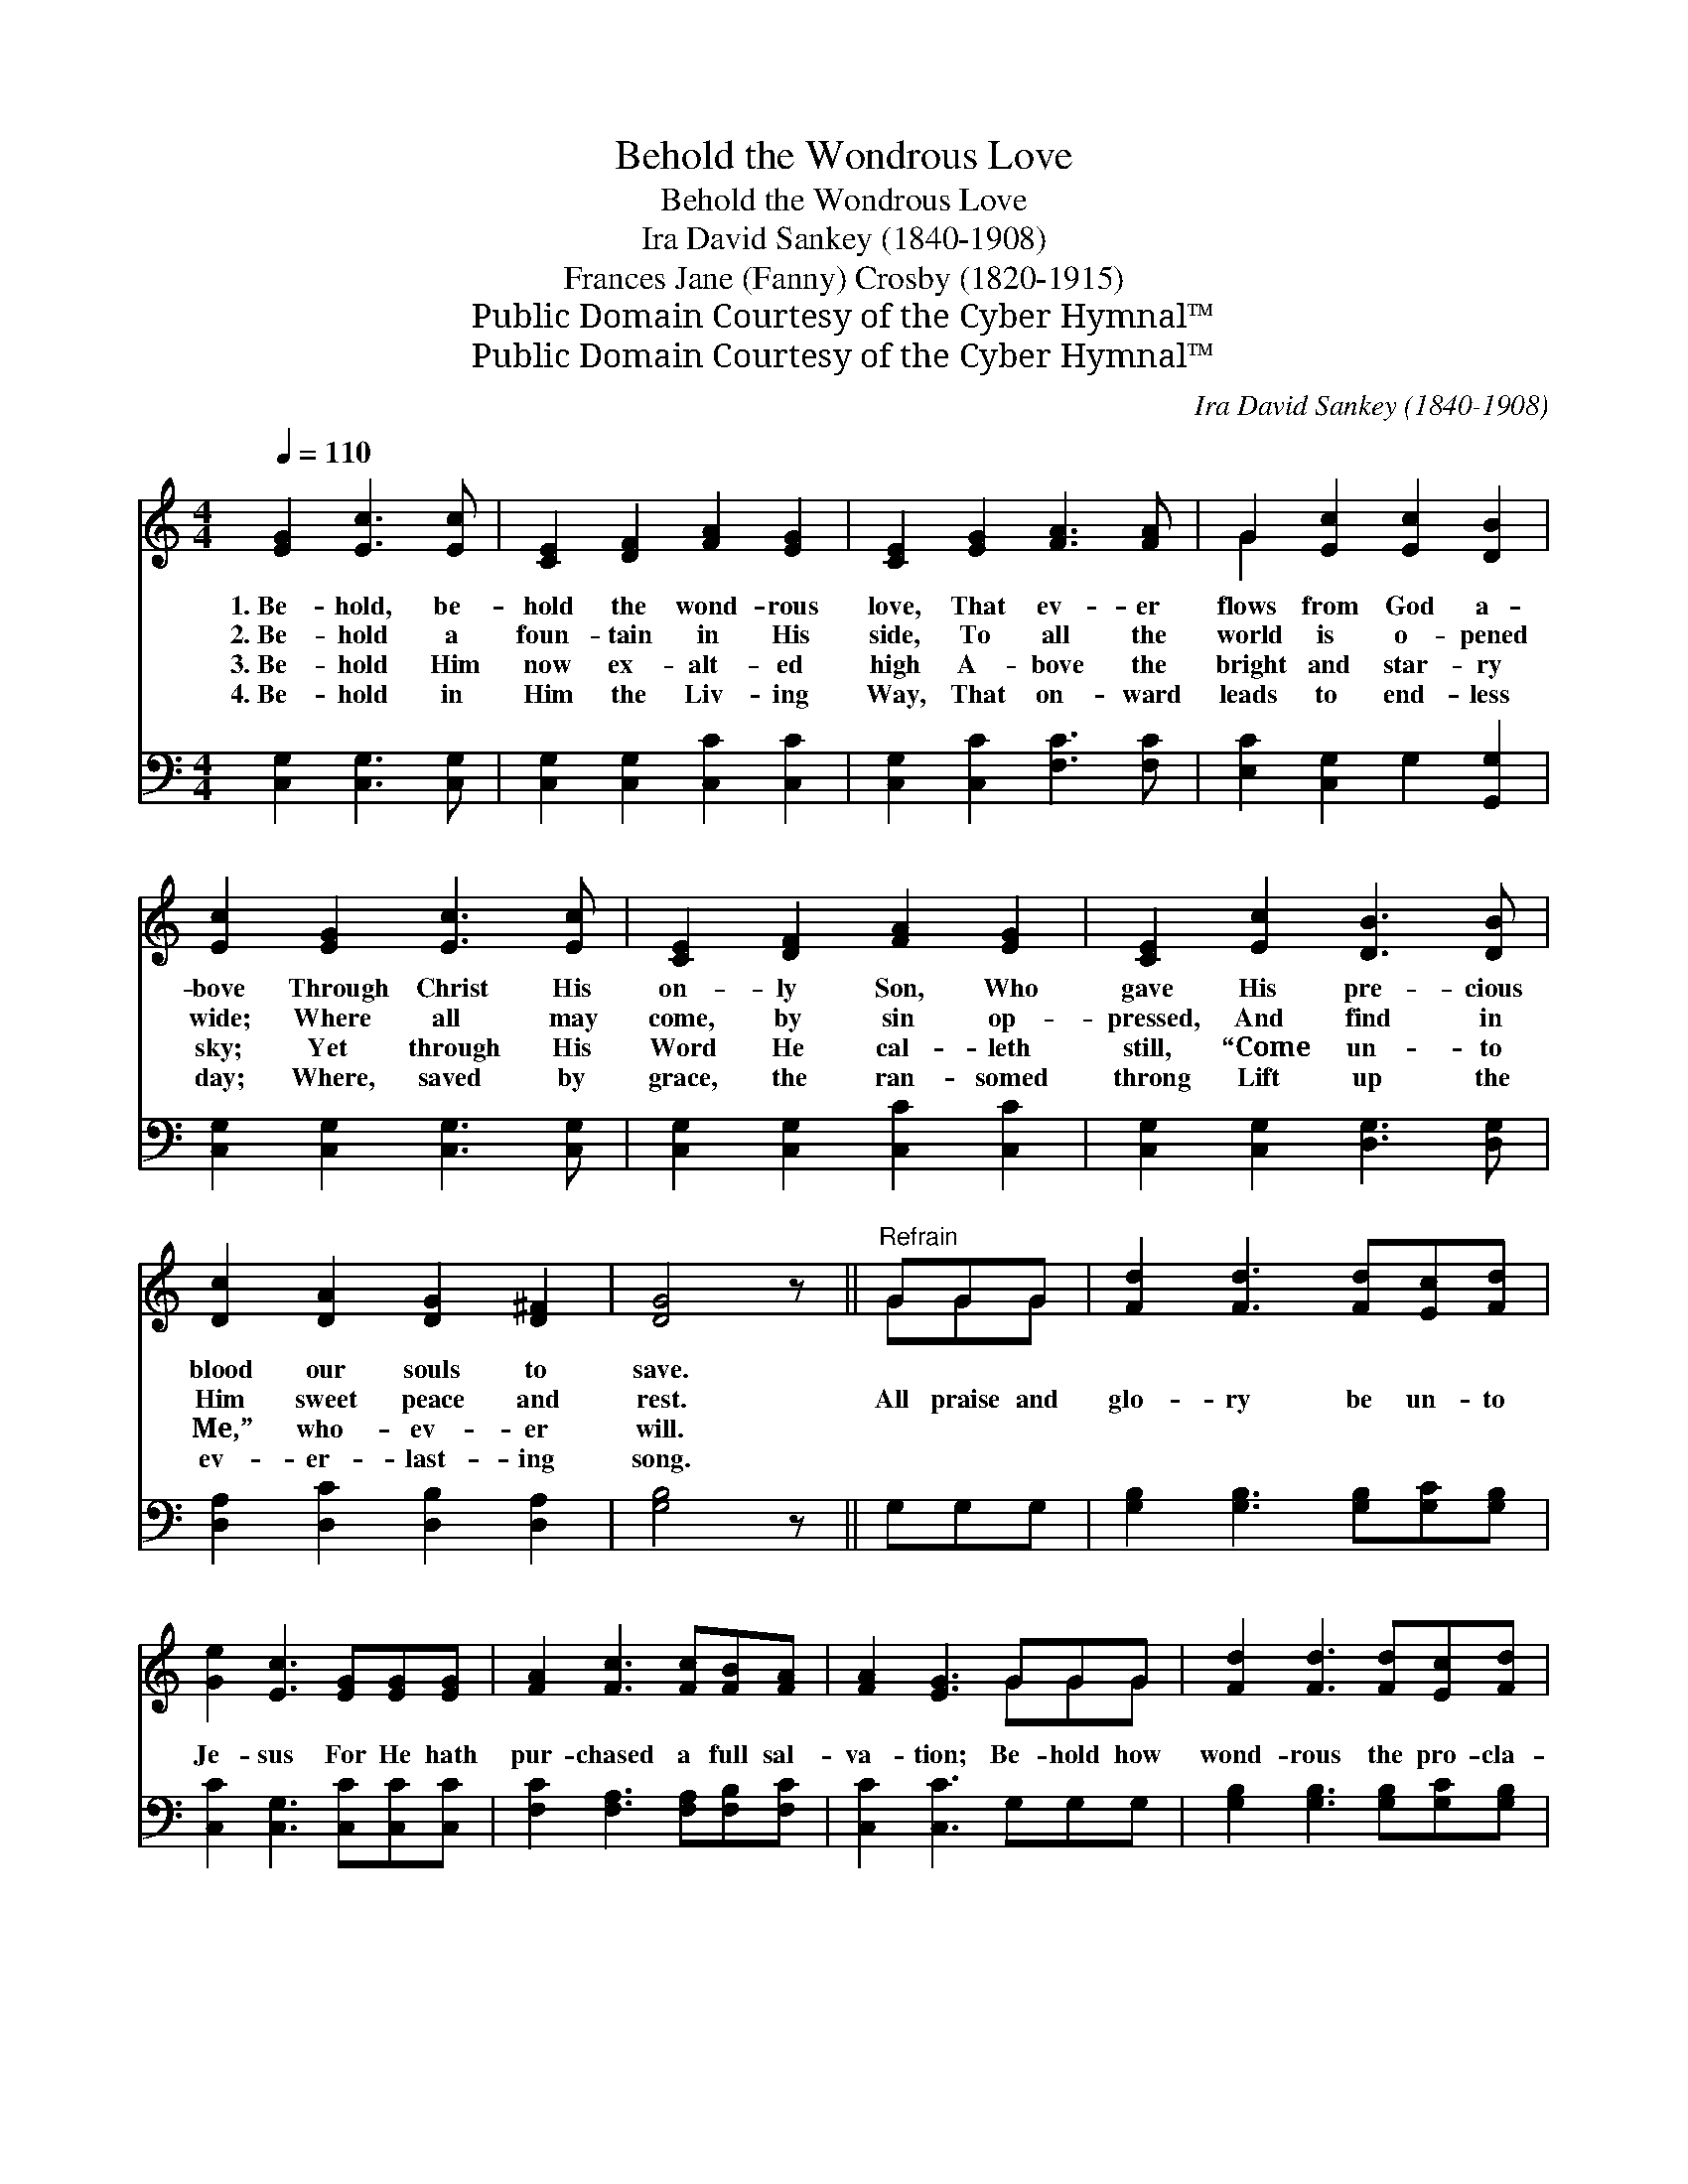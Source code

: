X:1
T:Behold the Wondrous Love
T:Behold the Wondrous Love
T:Ira David Sankey (1840-1908)
T:Frances Jane (Fanny) Crosby (1820-1915)
T:Public Domain Courtesy of the Cyber Hymnal™
T:Public Domain Courtesy of the Cyber Hymnal™
C:Ira David Sankey (1840-1908)
Z:Public Domain
Z:Courtesy of the Cyber Hymnal™
%%score ( 1 2 ) 3
L:1/8
Q:1/4=110
M:4/4
K:C
V:1 treble 
V:2 treble 
V:3 bass 
V:1
 [EG]2 [Ec]3 [Ec] | [CE]2 [DF]2 [FA]2 [EG]2 | [CE]2 [EG]2 [FA]3 [FA] | G2 [Ec]2 [Ec]2 [DB]2 | %4
w: 1.~Be- hold, be-|hold the wond- rous|love, That ev- er|flows from God a-|
w: 2.~Be- hold a|foun- tain in His|side, To all the|world is o- pened|
w: 3.~Be- hold Him|now ex- alt- ed|high A- bove the|bright and star- ry|
w: 4.~Be- hold in|Him the Liv- ing|Way, That on- ward|leads to end- less|
 [Ec]2 [EG]2 [Ec]3 [Ec] | [CE]2 [DF]2 [FA]2 [EG]2 | [CE]2 [Ec]2 [DB]3 [DB] | %7
w: bove Through Christ His|on- ly Son, Who|gave His pre- cious|
w: wide; Where all may|come, by sin op-|pressed, And find in|
w: sky; Yet through His|Word He cal- leth|still, “Come un- to|
w: day; Where, saved by|grace, the ran- somed|throng Lift up the|
 [Dc]2 [DA]2 [DG]2 [D^F]2 | [DG]4 z ||"^Refrain" GGG | [Fd]2 [Fd]3 [Fd][Ec][Fd] | %11
w: blood our souls to|save.|||
w: Him sweet peace and|rest.|All praise and|glo- ry be un- to|
w: Me,” who- ev- er|will.|||
w: ev- er- last- ing|song.|||
 [Ge]2 [Ec]3 [EG][EG][EG] | [FA]2 [Fc]3 [Fc][FB][FA] | [FA]2 [EG]3 GGG | [Fd]2 [Fd]3 [Fd][Ec][Fd] | %15
w: ||||
w: Je- sus For He hath|pur- chased a full sal-|va- tion; Be- hold how|wond- rous the pro- cla-|
w: ||||
w: ||||
 [Ge]2 [Ec]4 [EG]G | [FA]3 [Fc] [Ec]2 [DB]2 | [Ec]4 |] %18
w: |||
w: ma- tion, “Who- so-|ev- er will may|come!”|
w: |||
w: |||
V:2
 x6 | x8 | x8 | G2 x6 | x8 | x8 | x8 | x8 | x5 || GGG | x8 | x8 | x8 | x5 GGG | x8 | x8 | x8 | %17
 x4 |] %18
V:3
 [C,G,]2 [C,G,]3 [C,G,] | [C,G,]2 [C,G,]2 [C,C]2 [C,C]2 | [C,G,]2 [C,C]2 [F,C]3 [F,C] | %3
 [E,C]2 [C,G,]2 G,2 [G,,G,]2 | [C,G,]2 [C,G,]2 [C,G,]3 [C,G,] | [C,G,]2 [C,G,]2 [C,C]2 [C,C]2 | %6
 [C,G,]2 [C,G,]2 [D,G,]3 [D,G,] | [D,A,]2 [D,C]2 [D,B,]2 [D,A,]2 | [G,B,]4 z || G,G,G, | %10
 [G,B,]2 [G,B,]3 [G,B,][G,C][G,B,] | [C,C]2 [C,G,]3 [C,C][C,C][C,C] | %12
 [F,C]2 [F,A,]3 [F,A,][F,B,][F,C] | [C,C]2 [C,C]3 G,G,G, | [G,B,]2 [G,B,]3 [G,B,][G,C][G,B,] | %15
 [C,C]2 [C,G,]4 [C,C][E,C] | [F,C]3 [F,A,] G,2 [G,,G,]2 | [C,G,]4 |] %18

